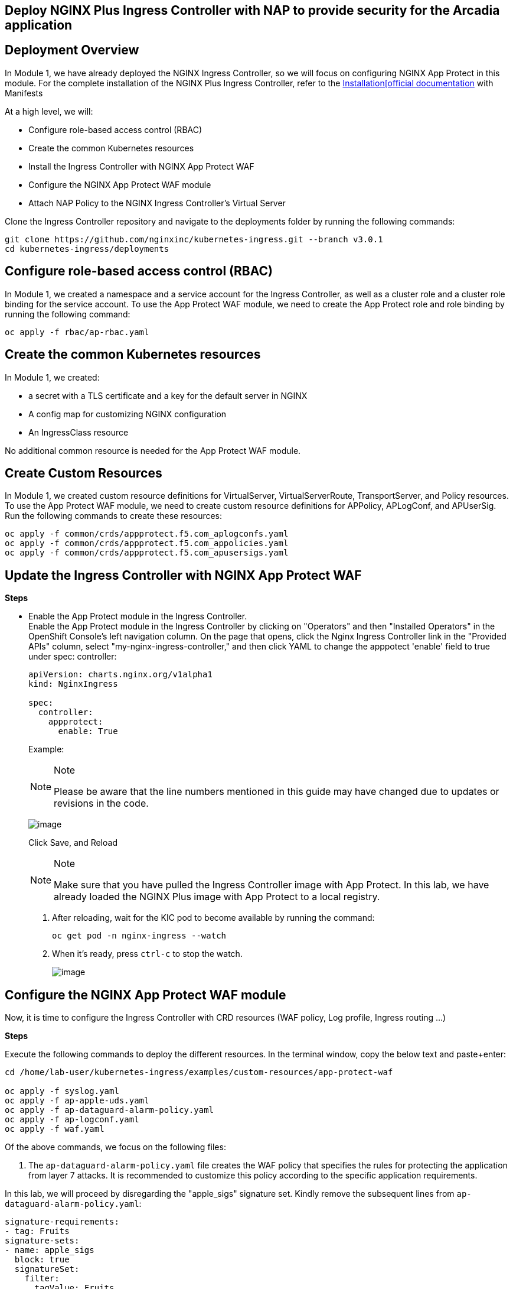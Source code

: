== Deploy NGINX Plus Ingress Controller with NAP to provide security for the Arcadia application

== Deployment Overview

In Module 1, we have already deployed the NGINX Ingress Controller, so
we will focus on configuring NGINX App Protect in this module. For the
complete installation of the NGINX Plus Ingress Controller, refer to the
link:https://docs.nginx.com/nginx-ingress-controller/installation/installation-with-manifests/[Installation[official documentation]
with Manifests

At a high level, we will:


* Configure role-based access control (RBAC)
* Create the common Kubernetes resources
* Install the Ingress Controller with NGINX App Protect WAF
* Configure the NGINX App Protect WAF module
* Attach NAP Policy to the NGINX Ingress Controller’s Virtual Server


Clone the Ingress Controller repository and navigate to the deployments
folder by running the following commands:


[source,sh,role=execute]
----
git clone https://github.com/nginxinc/kubernetes-ingress.git --branch v3.0.1
cd kubernetes-ingress/deployments
----

== Configure role-based access control (RBAC)

In Module 1, we created a namespace and a service account for the
Ingress Controller, as well as a cluster role and a cluster role binding
for the service account. To use the App Protect WAF module, we need to
create the App Protect role and role binding by running the following
command:


[source,sh,role=execute]
----
oc apply -f rbac/ap-rbac.yaml
----

== Create the common Kubernetes resources

In Module 1, we created:

* a secret with a TLS certificate and a key for the default server in NGINX
* A config map for customizing NGINX configuration
* An IngressClass resource

No additional common resource is needed for the App Protect WAF module.

== Create Custom Resources

In Module 1, we created custom resource definitions for VirtualServer,
VirtualServerRoute, TransportServer, and Policy resources. To use the
App Protect WAF module, we need to create custom resource definitions
for APPolicy, APLogConf, and APUserSig. Run the following commands to
create these resources:

[source,sh,role=execute]
----
oc apply -f common/crds/appprotect.f5.com_aplogconfs.yaml
oc apply -f common/crds/appprotect.f5.com_appolicies.yaml
oc apply -f common/crds/appprotect.f5.com_apusersigs.yaml
----

== Update the Ingress Controller with NGINX App Protect WAF

*Steps*


* Enable the App Protect module in the Ingress Controller. +
Enable the App Protect module in the Ingress Controller by clicking on
"Operators" and then "Installed Operators" in the OpenShift Console's
left navigation column. On the page that opens, click the Nginx Ingress
Controller link in the "Provided APIs" column, select
"my-nginx-ingress-controller," and then click YAML to change the
apppotect 'enable' field to true under spec: controller:
+

[source,sh,role=execute]
----
apiVersion: charts.nginx.org/v1alpha1
kind: NginxIngress

spec:
  controller:
    appprotect:
      enable: True
----
+
Example:
+
[NOTE]
.Note
====
Please be aware that the line numbers mentioned in this guide may have
changed due to updates or revisions in the code.
====
+
image:ingress-controller-nap.png[image]
+
Click Save, and Reload
+
[NOTE]
.Note
====
Make sure that you have pulled the Ingress Controller image with App
Protect. In this lab, we have already loaded the NGINX Plus image with
App Protect to a local registry.
====
. After reloading, wait for the KIC pod to become available by running
the command:
+
[source,sh,role=execute]
----
oc get pod -n nginx-ingress --watch
----
. When it's ready, press `ctrl-c` to stop the watch.
+
image:/ingress-ready.png[image]

== Configure the NGINX App Protect WAF module

Now, it is time to configure the Ingress Controller with CRD resources
(WAF policy, Log profile, Ingress routing ...)

*Steps*

Execute the following commands to deploy the different resources. In the
terminal window, copy the below text and paste+enter:


[source,sh,role=execute]
----
cd /home/lab-user/kubernetes-ingress/examples/custom-resources/app-protect-waf

oc apply -f syslog.yaml
oc apply -f ap-apple-uds.yaml
oc apply -f ap-dataguard-alarm-policy.yaml
oc apply -f ap-logconf.yaml
oc apply -f waf.yaml
----

Of the above commands, we focus on the following files:

[arabic]
. The `ap-dataguard-alarm-policy.yaml` file creates the WAF policy that
specifies the rules for protecting the application from layer 7 attacks.
It is recommended to customize this policy according to the specific
application requirements.

In this lab, we will proceed by disregarding the "apple_sigs" signature
set. Kindly remove the subsequent lines from
`ap-dataguard-alarm-policy.yaml`:


[source,sh,role=execute]
----
signature-requirements:
- tag: Fruits
signature-sets:
- name: apple_sigs
  block: true
  signatureSet:
    filter:
      tagValue: Fruits
      tagFilter: eq
----

If preferred, you can also accomplish this using the 'sed' command as
follows:


[source,sh,role=execute]
----
sed -i '/signature-requirements:/,/eq/d' ap-dataguard-alarm-policy.yaml
----

Once modified, your `ap-dataguard-alarm-policy.yaml` should resemble
this:

In the terminal window, copy the below text and paste+enter, to reapply
the `ap-dataguard-alarm-policy.yaml`:

[source,sh,role=execute]
----
oc apply -f ap-dataguard-alarm-policy.yaml
----

[arabic, start=2]
. The `ap-logconf.yaml` file creates the Log Profile that specifies the
format of the logs to be generated when the policy detects an attack.

{empty}3. The `waf.yaml` file creates the WAF configuration that links
the WAF policy and Log Profile to the NGINX Ingress Controller.

== Attach NAP Policy to the NGINX Ingress Controller’s Virtual Server

It is important that the application always has a WAF protecting it.

To enable NAP for an application, a Virtual Server in NGINX Ingress
Controller requires both a Policy and an APPolicy custom resource to be
attached to it. You simply need to add the reference to the Virtual
Server.

*Steps*

. Examine the contents of the *VirtualServer* resource
`oc get virtualserver arcadia`.


[source,sh,role=execute]
----
oc get virtualserver arcadia
----
. Update VirtualServer `oc edit virtualserver arcadia`
+

[source,sh,role=execute]
----
oc edit virtualserver arcadia
----
. Add the following content to the lines immediately following
[.title-ref]#host: $nginx_ingress#, at the same indentation level:
+

[source,sh,role=execute]
----
policies:
- name: waf-policy
----

Once modified, your `virtualserver` yaml should resemble this:

[source,sh,role=execute]
----
apiVersion: k8s.nginx.org/v1
kind: VirtualServer
metadata:
  name: arcadia
spec:
  host: $nginx_ingress
  policies:
  - name: waf-policy
  upstreams:
  - name: arcadia-main
    service: arcadia-main
    port: 80
  - name: arcadia-app2
    service: arcadia-app2
    port: 80
  - name: arcadia-app3
    service: arcadia-app3
    port: 80
----

The waf-policy should match the name of the WAF policy created in step
2.6.

Save the file and exit the editor.
